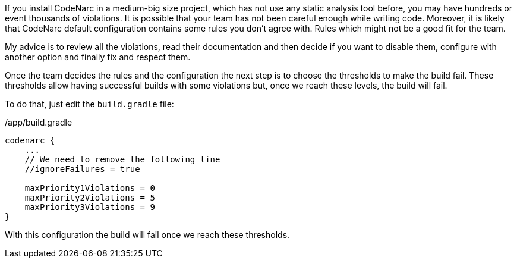 If you install CodeNarc in a medium-big size project, which has not use any static analysis tool before, you may have hundreds or event thousands of violations. It is possible that your team has not been careful enough while writing code. Moreover, it is likely that CodeNarc default configuration contains some rules you don't agree with. Rules which might not be a good fit for the team. 

My advice is to review all the violations, read their documentation and then decide if you want to disable them,
configure with another option and finally fix and respect them.

Once the team decides the rules and the configuration the next step is to choose the thresholds to make the build fail.
These thresholds allow having successful builds with some violations but, once we reach these levels, the build will fail.

To do that, just edit the `build.gradle` file:

[source, groovy]
./app/build.gradle
----
codenarc {
    ...
    // We need to remove the following line
    //ignoreFailures = true

    maxPriority1Violations = 0
    maxPriority2Violations = 5
    maxPriority3Violations = 9
}
----

With this configuration the build will fail once we reach these thresholds.

